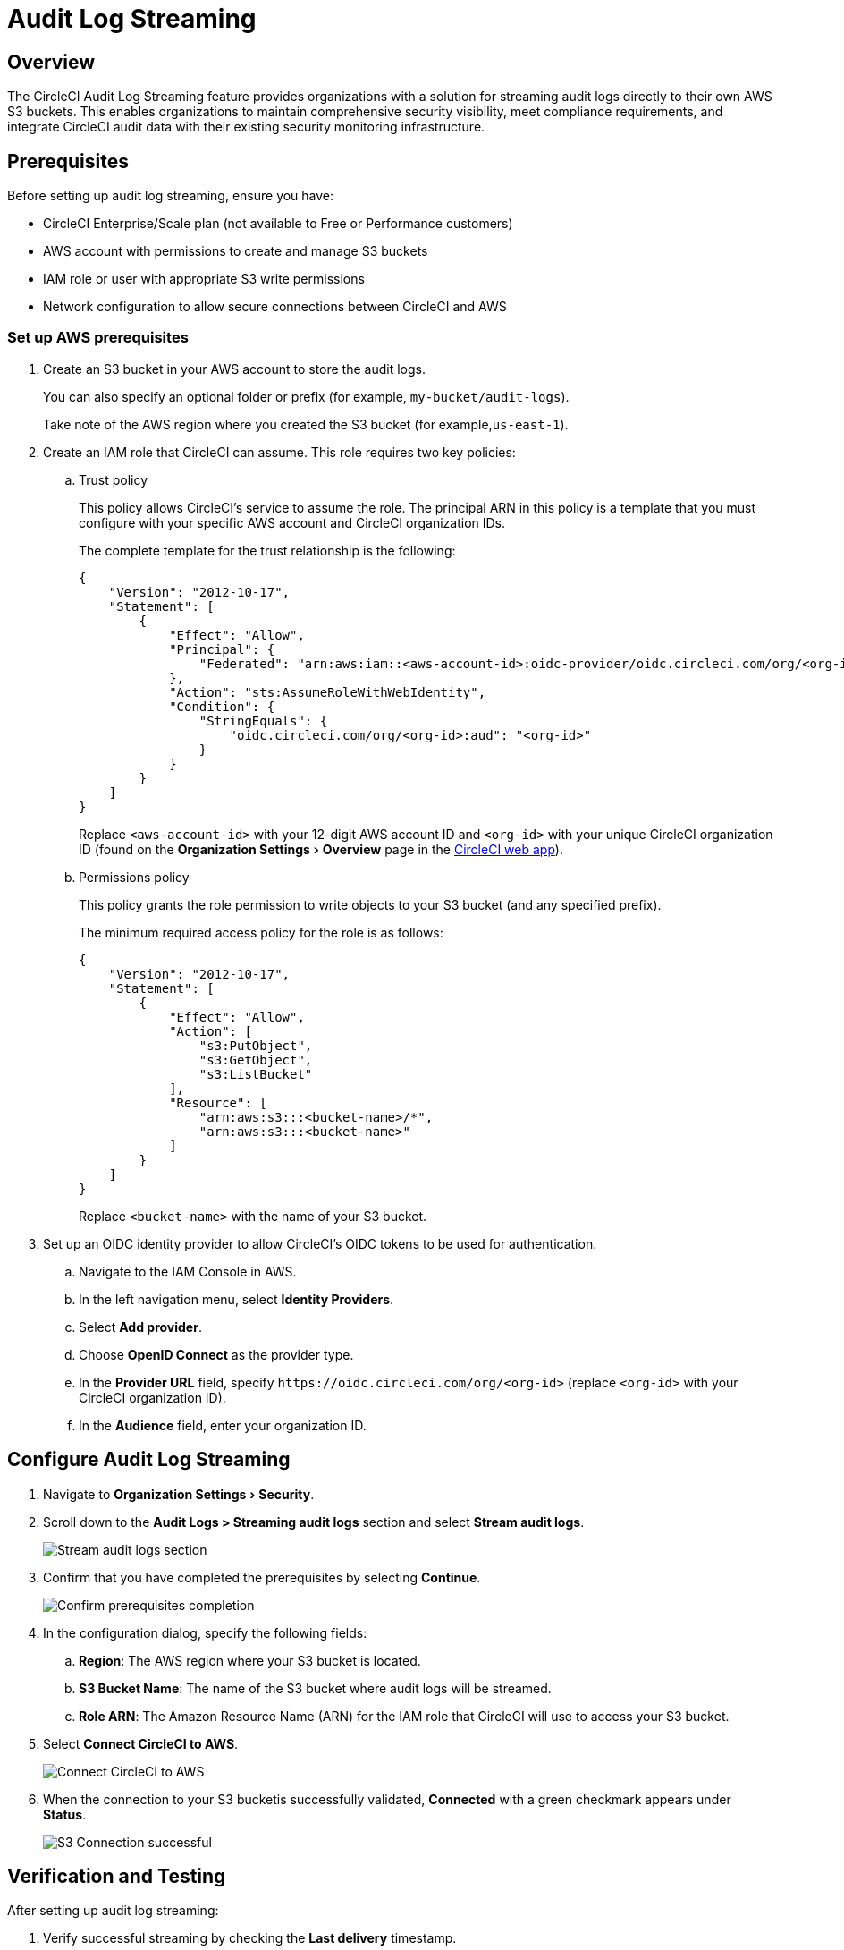 = Audit Log Streaming
:page-platform: Cloud
:page-description: "This document explains how to stream CircleCI audit logs to an S3 bucket."
:experimental:

[#overview]
== Overview
The CircleCI Audit Log Streaming feature provides organizations with a solution for streaming audit logs directly to their own AWS S3 buckets. This enables organizations to maintain comprehensive security visibility, meet compliance requirements, and integrate CircleCI audit data with their existing security monitoring infrastructure.

[#prerequisites]
== Prerequisites

Before setting up audit log streaming, ensure you have:

* CircleCI Enterprise/Scale plan (not available to Free or Performance customers)
* AWS account with permissions to create and manage S3 buckets
* IAM role or user with appropriate S3 write permissions
* Network configuration to allow secure connections between CircleCI and AWS

[#set-up-aws-prerequisites]
=== Set up AWS prerequisites

. Create an S3 bucket in your AWS account to store the audit logs.
+
You can also specify an optional folder or prefix (for example, `my-bucket/audit-logs`).
+
Take note of the AWS region where you created the S3 bucket (for example,`us-east-1`).
. Create an IAM role that CircleCI can assume. This role requires two key policies:
.. Trust policy
+
This policy allows CircleCI's service to assume the role. The principal ARN in this policy is a template that you must configure with your specific AWS account and CircleCI organization IDs.
+
The complete template for the trust relationship is the following:
+
[source,json]
----
{
    "Version": "2012-10-17",
    "Statement": [
        {
            "Effect": "Allow",
            "Principal": {
                "Federated": "arn:aws:iam::<aws-account-id>:oidc-provider/oidc.circleci.com/org/<org-id>"
            },
            "Action": "sts:AssumeRoleWithWebIdentity",
            "Condition": {
                "StringEquals": {
                    "oidc.circleci.com/org/<org-id>:aud": "<org-id>"
                }
            }
        }
    ]
}
----
+
Replace `<aws-account-id>` with your 12-digit AWS account ID and `<org-id>` with your unique CircleCI organization ID (found on the menu:Organization Settings[Overview] page in the link:https://app.circleci.com/[CircleCI web app]).

.. Permissions policy
+
This policy grants the role permission to write objects to your S3 bucket (and any specified prefix).
+
The minimum required access policy for the role is as follows:
+
[source,json]
----
{
    "Version": "2012-10-17",
    "Statement": [
        {
            "Effect": "Allow",
            "Action": [
                "s3:PutObject",
                "s3:GetObject",
                "s3:ListBucket"
            ],
            "Resource": [
                "arn:aws:s3:::<bucket-name>/*",
                "arn:aws:s3:::<bucket-name>"
            ]
        }
    ]
}
----
+
Replace `<bucket-name>` with the name of your S3 bucket.

. Set up an OIDC identity provider to allow CircleCI's OIDC tokens to be used for authentication.
.. Navigate to the IAM Console in AWS.
.. In the left navigation menu, select *Identity Providers*.
.. Select *Add provider*.
.. Choose *OpenID Connect* as the provider type.
.. In the *Provider URL* field, specify `\https://oidc.circleci.com/org/<org-id>` (replace `<org-id>` with your CircleCI organization ID).
.. In the *Audience* field, enter your organization ID.


[#configure-audit-log-streaming]
== Configure Audit Log Streaming

. Navigate to menu:Organization Settings[Security].
. Scroll down to the **Audit Logs > Streaming audit logs** section and select btn:[Stream audit logs].
+
image::guides:ROOT:stream-audit-logs.png[Stream audit logs section]

. Confirm that you have completed the prerequisites by selecting btn:[Continue].
+
image::guides:ROOT:confirm-prerequisites.png[Confirm prerequisites completion]

. In the configuration dialog, specify the following fields:
.. **Region**: The AWS region where your S3 bucket is located.
.. **S3 Bucket Name**: The name of the S3 bucket where audit logs will be streamed.
.. **Role ARN**: The Amazon Resource Name (ARN) for the IAM role that CircleCI will use to access your S3 bucket.

. Select btn:[Connect CircleCI to AWS].
+
image::guides:ROOT:connect-circleci-aws.png[Connect CircleCI to AWS]

. When the connection to your S3 bucketis successfully validated, **Connected** with a green checkmark appears under **Status**.
+
image::guides:ROOT:s3bucket-connected.png[S3 Connection successful]


[#verification-and-testing]
== Verification and Testing

After setting up audit log streaming:

. Verify successful streaming by checking the **Last delivery** timestamp.
. Confirm logs are appearing in your designated S3 bucket.
. Test integrations with your SIEM or security monitoring tools.
. Set up appropriate alerts for connection failures or delivery interruptions.


[#managing-active-streams]
== Managing Active Streams

Once configured, you can view and manage audit log streams.

- Pause Streaming: Use the toggle switch under **Actions** to temporarily disable log streaming. **Status** will change to **Disabled**.
- Monitor Delivery: Check the **Last delivery** field to verify recent successful deliveries.
- Delete Configuration: Select the trash icon under **Actions** to remove the streaming setup. A popup warning will appear, select btn:[Delete] to confirm.
- Restart Streaming: Toggle the switch to resume paused streams.
+
image::guides:ROOT:audit-log-stream-actions.png[Audit log stream actions]


[#audit-event-coverage]
== Audit Event Coverage

All security-relevant events within CircleCI are captured and streamed, including:

- User Authentication Events: Logins, failed attempts, password changes
- Authorization Changes: Role assignments, permission updates
- Project Configuration: Modifications to project settings and configurations
- Pipeline Execution: Events related to pipeline runs and builds
- Secrets and Context: Modifications to sensitive data and execution contexts
- Organization Management: Team and organization-level administrative activities

[#limitations]
== Limitations

- Audit log streaming is only available to CircleCI Enterprise and Scale plan customers. Free and Performance plan customers do not have access to this feature.

- Currently, streaming is supported for a single S3 bucket per organization.

[#support-and-troubleshooting]
== Support and Troubleshooting

* **Configuration Issues**: Most problems are related to AWS IAM permissions or S3 bucket configuration.
* **Connection Failures**: If **Status** shows **Disconnected**, verify AWS credentials and permissions before contacting support. Use the toggle switch to restart streaming once issues are resolved.
* **Missing Logs**: Ensure that your S3 bucket policies allow write access from CircleCI's service accounts.